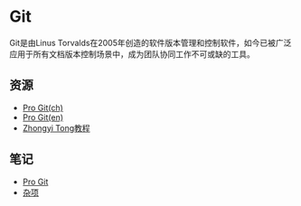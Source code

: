 * Git

Git是由Linus Torvalds在2005年创造的软件版本管理和控制软件，如今已被广泛应用于所有文档版本控制场景中，成为团队协同工作不可或缺的工具。

** 资源

- [[https://git-scm.com/book/zh/v2][Pro Git(ch)]]
- [[https://git-scm.com/book/en/v2][Pro Git(en)]]
- [[https://github.com/geeeeeeeeek/git-recipes][Zhongyi Tong教程]]

** 笔记

- [[file:ProGit.org][Pro Git]]
- [[file:misc.org][杂项]]

